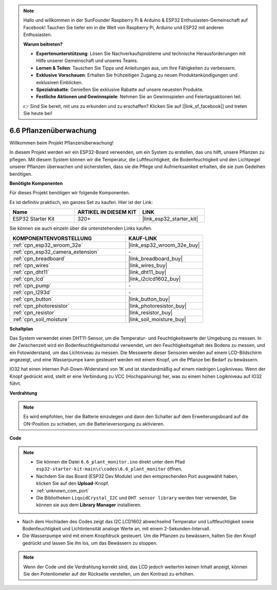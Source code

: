 .. note::

    Hallo und willkommen in der SunFounder Raspberry Pi & Arduino & ESP32 Enthusiasten-Gemeinschaft auf Facebook! Tauchen Sie tiefer ein in die Welt von Raspberry Pi, Arduino und ESP32 mit anderen Enthusiasten.

    **Warum beitreten?**

    - **Expertenunterstützung**: Lösen Sie Nachverkaufsprobleme und technische Herausforderungen mit Hilfe unserer Gemeinschaft und unseres Teams.
    - **Lernen & Teilen**: Tauschen Sie Tipps und Anleitungen aus, um Ihre Fähigkeiten zu verbessern.
    - **Exklusive Vorschauen**: Erhalten Sie frühzeitigen Zugang zu neuen Produktankündigungen und exklusiven Einblicken.
    - **Spezialrabatte**: Genießen Sie exklusive Rabatte auf unsere neuesten Produkte.
    - **Festliche Aktionen und Gewinnspiele**: Nehmen Sie an Gewinnspielen und Feiertagsaktionen teil.

    👉 Sind Sie bereit, mit uns zu erkunden und zu erschaffen? Klicken Sie auf [|link_sf_facebook|] und treten Sie heute bei!

.. _ar_plant_monitor:

6.6 Pflanzenüberwachung
===============================

Willkommen beim Projekt Pflanzenüberwachung!

In diesem Projekt werden wir ein ESP32-Board verwenden, um ein System zu erstellen, das uns hilft, unsere Pflanzen zu pflegen. Mit diesem System können wir die Temperatur, die Luftfeuchtigkeit, die Bodenfeuchtigkeit und den Lichtpegel unserer Pflanzen überwachen und sicherstellen, dass sie die Pflege und Aufmerksamkeit erhalten, die sie zum Gedeihen benötigen.

**Benötigte Komponenten**

Für dieses Projekt benötigen wir folgende Komponenten.

Es ist definitiv praktisch, ein ganzes Set zu kaufen. Hier ist der Link:

.. list-table::
    :widths: 20 20 20
    :header-rows: 1

    *   - Name	
        - ARTIKEL IN DIESEM KIT
        - LINK
    *   - ESP32 Starter Kit
        - 320+
        - |link_esp32_starter_kit|

Sie können sie auch einzeln über die untenstehenden Links kaufen.

.. list-table::
    :widths: 30 20
    :header-rows: 1

    *   - KOMPONENTENVORSTELLUNG
        - KAUF-LINK

    *   - :ref:`cpn_esp32_wroom_32e`
        - |link_esp32_wroom_32e_buy|
    *   - :ref:`cpn_esp32_camera_extension`
        - \-
    *   - :ref:`cpn_breadboard`
        - |link_breadboard_buy|
    *   - :ref:`cpn_wires`
        - |link_wires_buy|
    *   - :ref:`cpn_dht11`
        - |link_dht11_buy|
    *   - :ref:`cpn_lcd`
        - |link_i2clcd1602_buy|
    *   - :ref:`cpn_pump`
        - \-
    *   - :ref:`cpn_l293d`
        - \-
    *   - :ref:`cpn_button`
        - |link_button_buy|
    *   - :ref:`cpn_photoresistor`
        - |link_photoresistor_buy|
    *   - :ref:`cpn_resistor`
        - |link_resistor_buy|
    *   - :ref:`cpn_soil_moisture`
        - |link_soil_moisture_buy|

**Schaltplan**

.. image:: ../../img/circuit/circuit_6.8_plant_monitor_l293d.png

Das System verwendet einen DHT11-Sensor, um die Temperatur- und Feuchtigkeitswerte der Umgebung zu messen. 
In der Zwischenzeit wird ein Bodenfeuchtigkeitsmodul verwendet, um den Feuchtigkeitsgehalt des Bodens zu messen, und ein Fotowiderstand, um 
das Lichtniveau zu messen. Die Messwerte dieser Sensoren werden auf einem LCD-Bildschirm angezeigt, und eine Wasserpumpe kann gesteuert werden 
mit einem Knopf, um die Pflanze bei Bedarf zu bewässern.

IO32 hat einen internen Pull-Down-Widerstand von 1K und ist standardmäßig auf einem niedrigen Logikniveau. Wenn der Knopf gedrückt wird, stellt er eine Verbindung zu VCC (Hochspannung) her, was zu einem hohen Logikniveau auf IO32 führt.


**Verdrahtung**

.. note::

    Es wird empfohlen, hier die Batterie einzulegen und dann den Schalter auf dem Erweiterungsboard auf die ON-Position zu schieben, um die Batterieversorgung zu aktivieren.

.. image:: ../../img/wiring/6.8_plant_monitor_l293d_bb.png
    :width: 800

**Code**

.. note::

    * Sie können die Datei ``6.6_plant_monitor.ino`` direkt unter dem Pfad ``esp32-starter-kit-main\c\codes\6.6_plant_monitor`` öffnen. 
    * Nachdem Sie das Board (ESP32 Dev Module) und den entsprechenden Port ausgewählt haben, klicken Sie auf den **Upload**-Knopf.
    * :ref:`unknown_com_port`
    * Die Bibliotheken ``LiquidCrystal_I2C`` und ``DHT sensor library`` werden hier verwendet, Sie können sie aus dem **Library Manager** installieren.


.. raw:: html

    <iframe src=https://create.arduino.cc/editor/sunfounder01/52f54c4d-ad8c-49c4-816a-2a55a247d425/preview?embed style="height:510px;width:100%;margin:10px 0" frameborder=0></iframe>
    

* Nach dem Hochladen des Codes zeigt das I2C LCD1602 abwechselnd Temperatur und Luftfeuchtigkeit sowie Bodenfeuchtigkeit und Lichtintensität analoge Werte an, mit einem 2-Sekunden-Intervall.
* Die Wasserpumpe wird mit einem Knopfdruck gesteuert. Um die Pflanzen zu bewässern, halten Sie den Knopf gedrückt und lassen Sie ihn los, um das Bewässern zu stoppen.

.. note:: 

    Wenn der Code und die Verdrahtung korrekt sind, das LCD jedoch weiterhin keinen Inhalt anzeigt, können Sie den Potentiometer auf der Rückseite verstellen, um den Kontrast zu erhöhen.

